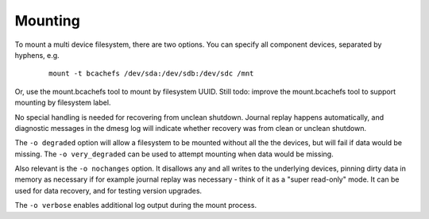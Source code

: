 Mounting
--------

To mount a multi device filesystem, there are two options. You can
specify all component devices, separated by hyphens, e.g.

   ::

      mount -t bcachefs /dev/sda:/dev/sdb:/dev/sdc /mnt

Or, use the mount.bcachefs tool to mount by filesystem UUID. Still todo:
improve the mount.bcachefs tool to support mounting by filesystem label.

No special handling is needed for recovering from unclean shutdown.
Journal replay happens automatically, and diagnostic messages in the
dmesg log will indicate whether recovery was from clean or unclean
shutdown.

The ``-o degraded`` option will allow a filesystem to be mounted without
all the the devices, but will fail if data would be missing. The
``-o very_degraded`` can be used to attempt mounting when data would be
missing.

Also relevant is the ``-o nochanges`` option. It disallows any and all
writes to the underlying devices, pinning dirty data in memory as
necessary if for example journal replay was necessary - think of it as a
"super read-only" mode. It can be used for data recovery, and for
testing version upgrades.

The ``-o verbose`` enables additional log output during the mount
process.
